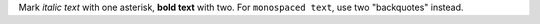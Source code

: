 Mark *italic text* with one asterisk, **bold text** with two.
For ``monospaced text``, use two "backquotes" instead.
